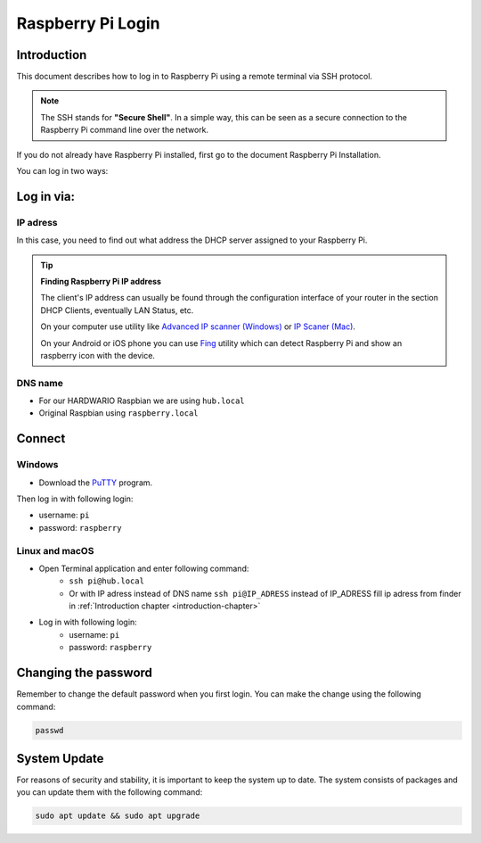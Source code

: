 ##################
Raspberry Pi Login
##################

.. _introduction-chapter:

************
Introduction
************

This document describes how to log in to Raspberry Pi using a remote terminal via SSH protocol.

.. note::

    The SSH stands for **"Secure Shell"**. In a simple way, this can be seen as a secure connection to the Raspberry Pi command line over the network.

If you do not already have Raspberry Pi installed, first go to the document Raspberry Pi Installation.

You can log in two ways:

***********
Log in via:
***********

.. _ip-adress-login:

IP adress
*********

In this case, you need to find out what address the DHCP server assigned to your Raspberry Pi.


.. tip::

    **Finding Raspberry Pi IP address**

    The client's IP address can usually be found through the configuration interface of your router in the section DHCP Clients, eventually LAN Status, etc.

    On your computer use utility like `Advanced IP scanner (Windows) <https://www.advanced-ip-scanner.com/cz/>`_ or
    `IP Scaner (Mac) <https://apps.apple.com/us/app/ip-scanner/id404167149?mt=12>`_.

    On your Android or iOS phone you can use `Fing <https://www.fing.com>`_ utility which can detect Raspberry Pi and show an raspberry icon with the device.

.. _dns-name-login:

DNS name
********

- For our HARDWARIO Raspbian we are using ``hub.local``
- Original Raspbian using ``raspberry.local``

*******
Connect
*******

Windows
*******

- Download the `PuTTY <https://www.chiark.greenend.org.uk/~sgtatham/putty/latest.html>`_ program.

.. thumbnail:: ../_static/tutorials/raspberry-pi-login/putty-login.png
   :width: 40%


Then log in with following login:

- username: ``pi``
- password: ``raspberry``

Linux and macOS
***************

- Open Terminal application and enter following command:
    - ``ssh pi@hub.local``
    - Or with IP adress instead of DNS name ``ssh pi@IP_ADRESS`` instead of IP_ADRESS fill ip adress from finder in :ref:`Introduction chapter <introduction-chapter>`
- Log in with following login:
    - username: ``pi``
    - password: ``raspberry``

*********************
Changing the password
*********************

Remember to change the default password when you first login. You can make the change using the following command:

.. code-block:: console

    passwd

*************
System Update
*************

For reasons of security and stability, it is important to keep the system up to date.
The system consists of packages and you can update them with the following command:

.. code-block:: console

    sudo apt update && sudo apt upgrade
